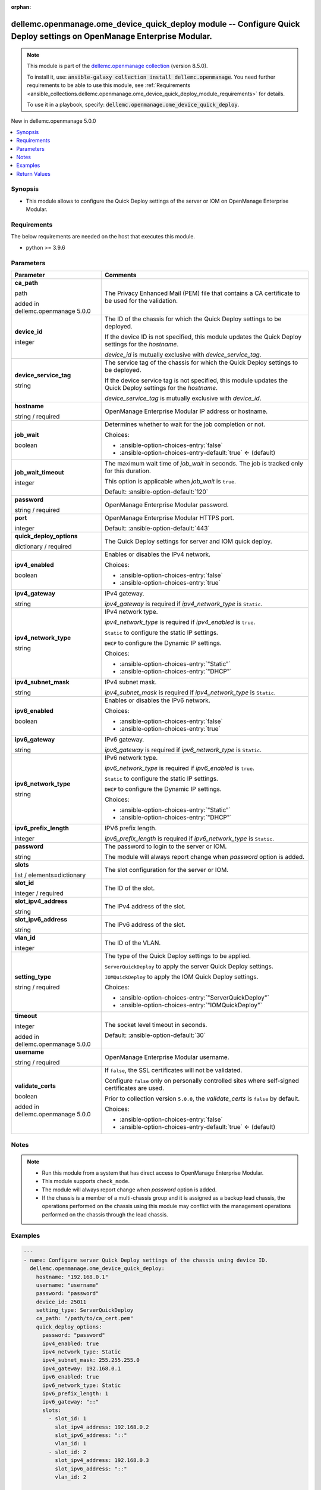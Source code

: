 
.. Document meta

:orphan:

.. |antsibull-internal-nbsp| unicode:: 0xA0
    :trim:

.. role:: ansible-attribute-support-label
.. role:: ansible-attribute-support-property
.. role:: ansible-attribute-support-full
.. role:: ansible-attribute-support-partial
.. role:: ansible-attribute-support-none
.. role:: ansible-attribute-support-na
.. role:: ansible-option-type
.. role:: ansible-option-elements
.. role:: ansible-option-required
.. role:: ansible-option-versionadded
.. role:: ansible-option-aliases
.. role:: ansible-option-choices
.. role:: ansible-option-choices-default-mark
.. role:: ansible-option-default-bold
.. role:: ansible-option-configuration
.. role:: ansible-option-returned-bold
.. role:: ansible-option-sample-bold

.. Anchors

.. _ansible_collections.dellemc.openmanage.ome_device_quick_deploy_module:

.. Anchors: short name for ansible.builtin

.. Anchors: aliases



.. Title

dellemc.openmanage.ome_device_quick_deploy module -- Configure Quick Deploy settings on OpenManage Enterprise Modular.
++++++++++++++++++++++++++++++++++++++++++++++++++++++++++++++++++++++++++++++++++++++++++++++++++++++++++++++++++++++

.. Collection note

.. note::
    This module is part of the `dellemc.openmanage collection <https://galaxy.ansible.com/dellemc/openmanage>`_ (version 8.5.0).

    To install it, use: :code:`ansible-galaxy collection install dellemc.openmanage`.
    You need further requirements to be able to use this module,
    see :ref:`Requirements <ansible_collections.dellemc.openmanage.ome_device_quick_deploy_module_requirements>` for details.

    To use it in a playbook, specify: :code:`dellemc.openmanage.ome_device_quick_deploy`.

.. version_added

.. rst-class:: ansible-version-added

New in dellemc.openmanage 5.0.0

.. contents::
   :local:
   :depth: 1

.. Deprecated


Synopsis
--------

.. Description

- This module allows to configure the Quick Deploy settings of the server or IOM on OpenManage Enterprise Modular.


.. Aliases


.. Requirements

.. _ansible_collections.dellemc.openmanage.ome_device_quick_deploy_module_requirements:

Requirements
------------
The below requirements are needed on the host that executes this module.

- python \>= 3.9.6






.. Options

Parameters
----------

.. rst-class:: ansible-option-table

.. list-table::
  :width: 100%
  :widths: auto
  :header-rows: 1

  * - Parameter
    - Comments

  * - .. raw:: html

        <div class="ansible-option-cell">
        <div class="ansibleOptionAnchor" id="parameter-ca_path"></div>

      .. _ansible_collections.dellemc.openmanage.ome_device_quick_deploy_module__parameter-ca_path:

      .. rst-class:: ansible-option-title

      **ca_path**

      .. raw:: html

        <a class="ansibleOptionLink" href="#parameter-ca_path" title="Permalink to this option"></a>

      .. rst-class:: ansible-option-type-line

      :ansible-option-type:`path`

      :ansible-option-versionadded:`added in dellemc.openmanage 5.0.0`


      .. raw:: html

        </div>

    - .. raw:: html

        <div class="ansible-option-cell">

      The Privacy Enhanced Mail (PEM) file that contains a CA certificate to be used for the validation.


      .. raw:: html

        </div>

  * - .. raw:: html

        <div class="ansible-option-cell">
        <div class="ansibleOptionAnchor" id="parameter-device_id"></div>

      .. _ansible_collections.dellemc.openmanage.ome_device_quick_deploy_module__parameter-device_id:

      .. rst-class:: ansible-option-title

      **device_id**

      .. raw:: html

        <a class="ansibleOptionLink" href="#parameter-device_id" title="Permalink to this option"></a>

      .. rst-class:: ansible-option-type-line

      :ansible-option-type:`integer`

      .. raw:: html

        </div>

    - .. raw:: html

        <div class="ansible-option-cell">

      The ID of the chassis for which the Quick Deploy settings to be deployed.

      If the device ID is not specified, this module updates the Quick Deploy settings for the \ :emphasis:`hostname`\ .

      \ :emphasis:`device\_id`\  is mutually exclusive with \ :emphasis:`device\_service\_tag`\ .


      .. raw:: html

        </div>

  * - .. raw:: html

        <div class="ansible-option-cell">
        <div class="ansibleOptionAnchor" id="parameter-device_service_tag"></div>

      .. _ansible_collections.dellemc.openmanage.ome_device_quick_deploy_module__parameter-device_service_tag:

      .. rst-class:: ansible-option-title

      **device_service_tag**

      .. raw:: html

        <a class="ansibleOptionLink" href="#parameter-device_service_tag" title="Permalink to this option"></a>

      .. rst-class:: ansible-option-type-line

      :ansible-option-type:`string`

      .. raw:: html

        </div>

    - .. raw:: html

        <div class="ansible-option-cell">

      The service tag of the chassis for which the Quick Deploy settings to be deployed.

      If the device service tag is not specified, this module updates the Quick Deploy settings for the \ :emphasis:`hostname`\ .

      \ :emphasis:`device\_service\_tag`\  is mutually exclusive with \ :emphasis:`device\_id`\ .


      .. raw:: html

        </div>

  * - .. raw:: html

        <div class="ansible-option-cell">
        <div class="ansibleOptionAnchor" id="parameter-hostname"></div>

      .. _ansible_collections.dellemc.openmanage.ome_device_quick_deploy_module__parameter-hostname:

      .. rst-class:: ansible-option-title

      **hostname**

      .. raw:: html

        <a class="ansibleOptionLink" href="#parameter-hostname" title="Permalink to this option"></a>

      .. rst-class:: ansible-option-type-line

      :ansible-option-type:`string` / :ansible-option-required:`required`

      .. raw:: html

        </div>

    - .. raw:: html

        <div class="ansible-option-cell">

      OpenManage Enterprise Modular IP address or hostname.


      .. raw:: html

        </div>

  * - .. raw:: html

        <div class="ansible-option-cell">
        <div class="ansibleOptionAnchor" id="parameter-job_wait"></div>

      .. _ansible_collections.dellemc.openmanage.ome_device_quick_deploy_module__parameter-job_wait:

      .. rst-class:: ansible-option-title

      **job_wait**

      .. raw:: html

        <a class="ansibleOptionLink" href="#parameter-job_wait" title="Permalink to this option"></a>

      .. rst-class:: ansible-option-type-line

      :ansible-option-type:`boolean`

      .. raw:: html

        </div>

    - .. raw:: html

        <div class="ansible-option-cell">

      Determines whether to wait for the job completion or not.


      .. rst-class:: ansible-option-line

      :ansible-option-choices:`Choices:`

      - :ansible-option-choices-entry:`false`
      - :ansible-option-choices-entry-default:`true` :ansible-option-choices-default-mark:`← (default)`


      .. raw:: html

        </div>

  * - .. raw:: html

        <div class="ansible-option-cell">
        <div class="ansibleOptionAnchor" id="parameter-job_wait_timeout"></div>

      .. _ansible_collections.dellemc.openmanage.ome_device_quick_deploy_module__parameter-job_wait_timeout:

      .. rst-class:: ansible-option-title

      **job_wait_timeout**

      .. raw:: html

        <a class="ansibleOptionLink" href="#parameter-job_wait_timeout" title="Permalink to this option"></a>

      .. rst-class:: ansible-option-type-line

      :ansible-option-type:`integer`

      .. raw:: html

        </div>

    - .. raw:: html

        <div class="ansible-option-cell">

      The maximum wait time of \ :emphasis:`job\_wait`\  in seconds. The job is tracked only for this duration.

      This option is applicable when \ :emphasis:`job\_wait`\  is \ :literal:`true`\ .


      .. rst-class:: ansible-option-line

      :ansible-option-default-bold:`Default:` :ansible-option-default:`120`

      .. raw:: html

        </div>

  * - .. raw:: html

        <div class="ansible-option-cell">
        <div class="ansibleOptionAnchor" id="parameter-password"></div>

      .. _ansible_collections.dellemc.openmanage.ome_device_quick_deploy_module__parameter-password:

      .. rst-class:: ansible-option-title

      **password**

      .. raw:: html

        <a class="ansibleOptionLink" href="#parameter-password" title="Permalink to this option"></a>

      .. rst-class:: ansible-option-type-line

      :ansible-option-type:`string` / :ansible-option-required:`required`

      .. raw:: html

        </div>

    - .. raw:: html

        <div class="ansible-option-cell">

      OpenManage Enterprise Modular password.


      .. raw:: html

        </div>

  * - .. raw:: html

        <div class="ansible-option-cell">
        <div class="ansibleOptionAnchor" id="parameter-port"></div>

      .. _ansible_collections.dellemc.openmanage.ome_device_quick_deploy_module__parameter-port:

      .. rst-class:: ansible-option-title

      **port**

      .. raw:: html

        <a class="ansibleOptionLink" href="#parameter-port" title="Permalink to this option"></a>

      .. rst-class:: ansible-option-type-line

      :ansible-option-type:`integer`

      .. raw:: html

        </div>

    - .. raw:: html

        <div class="ansible-option-cell">

      OpenManage Enterprise Modular HTTPS port.


      .. rst-class:: ansible-option-line

      :ansible-option-default-bold:`Default:` :ansible-option-default:`443`

      .. raw:: html

        </div>

  * - .. raw:: html

        <div class="ansible-option-cell">
        <div class="ansibleOptionAnchor" id="parameter-quick_deploy_options"></div>

      .. _ansible_collections.dellemc.openmanage.ome_device_quick_deploy_module__parameter-quick_deploy_options:

      .. rst-class:: ansible-option-title

      **quick_deploy_options**

      .. raw:: html

        <a class="ansibleOptionLink" href="#parameter-quick_deploy_options" title="Permalink to this option"></a>

      .. rst-class:: ansible-option-type-line

      :ansible-option-type:`dictionary` / :ansible-option-required:`required`

      .. raw:: html

        </div>

    - .. raw:: html

        <div class="ansible-option-cell">

      The Quick Deploy settings for server and IOM quick deploy.


      .. raw:: html

        </div>
    
  * - .. raw:: html

        <div class="ansible-option-indent"></div><div class="ansible-option-cell">
        <div class="ansibleOptionAnchor" id="parameter-quick_deploy_options/ipv4_enabled"></div>

      .. _ansible_collections.dellemc.openmanage.ome_device_quick_deploy_module__parameter-quick_deploy_options/ipv4_enabled:

      .. rst-class:: ansible-option-title

      **ipv4_enabled**

      .. raw:: html

        <a class="ansibleOptionLink" href="#parameter-quick_deploy_options/ipv4_enabled" title="Permalink to this option"></a>

      .. rst-class:: ansible-option-type-line

      :ansible-option-type:`boolean`

      .. raw:: html

        </div>

    - .. raw:: html

        <div class="ansible-option-indent-desc"></div><div class="ansible-option-cell">

      Enables or disables the IPv4 network.


      .. rst-class:: ansible-option-line

      :ansible-option-choices:`Choices:`

      - :ansible-option-choices-entry:`false`
      - :ansible-option-choices-entry:`true`


      .. raw:: html

        </div>

  * - .. raw:: html

        <div class="ansible-option-indent"></div><div class="ansible-option-cell">
        <div class="ansibleOptionAnchor" id="parameter-quick_deploy_options/ipv4_gateway"></div>

      .. _ansible_collections.dellemc.openmanage.ome_device_quick_deploy_module__parameter-quick_deploy_options/ipv4_gateway:

      .. rst-class:: ansible-option-title

      **ipv4_gateway**

      .. raw:: html

        <a class="ansibleOptionLink" href="#parameter-quick_deploy_options/ipv4_gateway" title="Permalink to this option"></a>

      .. rst-class:: ansible-option-type-line

      :ansible-option-type:`string`

      .. raw:: html

        </div>

    - .. raw:: html

        <div class="ansible-option-indent-desc"></div><div class="ansible-option-cell">

      IPv4 gateway.

      \ :emphasis:`ipv4\_gateway`\  is required if \ :emphasis:`ipv4\_network\_type`\  is \ :literal:`Static`\ .


      .. raw:: html

        </div>

  * - .. raw:: html

        <div class="ansible-option-indent"></div><div class="ansible-option-cell">
        <div class="ansibleOptionAnchor" id="parameter-quick_deploy_options/ipv4_network_type"></div>

      .. _ansible_collections.dellemc.openmanage.ome_device_quick_deploy_module__parameter-quick_deploy_options/ipv4_network_type:

      .. rst-class:: ansible-option-title

      **ipv4_network_type**

      .. raw:: html

        <a class="ansibleOptionLink" href="#parameter-quick_deploy_options/ipv4_network_type" title="Permalink to this option"></a>

      .. rst-class:: ansible-option-type-line

      :ansible-option-type:`string`

      .. raw:: html

        </div>

    - .. raw:: html

        <div class="ansible-option-indent-desc"></div><div class="ansible-option-cell">

      IPv4 network type.

      \ :emphasis:`ipv4\_network\_type`\  is required if \ :emphasis:`ipv4\_enabled`\  is \ :literal:`true`\ .

      \ :literal:`Static`\  to configure the static IP settings.

      \ :literal:`DHCP`\  to configure the Dynamic IP settings.


      .. rst-class:: ansible-option-line

      :ansible-option-choices:`Choices:`

      - :ansible-option-choices-entry:`"Static"`
      - :ansible-option-choices-entry:`"DHCP"`


      .. raw:: html

        </div>

  * - .. raw:: html

        <div class="ansible-option-indent"></div><div class="ansible-option-cell">
        <div class="ansibleOptionAnchor" id="parameter-quick_deploy_options/ipv4_subnet_mask"></div>

      .. _ansible_collections.dellemc.openmanage.ome_device_quick_deploy_module__parameter-quick_deploy_options/ipv4_subnet_mask:

      .. rst-class:: ansible-option-title

      **ipv4_subnet_mask**

      .. raw:: html

        <a class="ansibleOptionLink" href="#parameter-quick_deploy_options/ipv4_subnet_mask" title="Permalink to this option"></a>

      .. rst-class:: ansible-option-type-line

      :ansible-option-type:`string`

      .. raw:: html

        </div>

    - .. raw:: html

        <div class="ansible-option-indent-desc"></div><div class="ansible-option-cell">

      IPv4 subnet mask.

      \ :emphasis:`ipv4\_subnet\_mask`\  is required if \ :emphasis:`ipv4\_network\_type`\  is \ :literal:`Static`\ .


      .. raw:: html

        </div>

  * - .. raw:: html

        <div class="ansible-option-indent"></div><div class="ansible-option-cell">
        <div class="ansibleOptionAnchor" id="parameter-quick_deploy_options/ipv6_enabled"></div>

      .. _ansible_collections.dellemc.openmanage.ome_device_quick_deploy_module__parameter-quick_deploy_options/ipv6_enabled:

      .. rst-class:: ansible-option-title

      **ipv6_enabled**

      .. raw:: html

        <a class="ansibleOptionLink" href="#parameter-quick_deploy_options/ipv6_enabled" title="Permalink to this option"></a>

      .. rst-class:: ansible-option-type-line

      :ansible-option-type:`boolean`

      .. raw:: html

        </div>

    - .. raw:: html

        <div class="ansible-option-indent-desc"></div><div class="ansible-option-cell">

      Enables or disables the IPv6 network.


      .. rst-class:: ansible-option-line

      :ansible-option-choices:`Choices:`

      - :ansible-option-choices-entry:`false`
      - :ansible-option-choices-entry:`true`


      .. raw:: html

        </div>

  * - .. raw:: html

        <div class="ansible-option-indent"></div><div class="ansible-option-cell">
        <div class="ansibleOptionAnchor" id="parameter-quick_deploy_options/ipv6_gateway"></div>

      .. _ansible_collections.dellemc.openmanage.ome_device_quick_deploy_module__parameter-quick_deploy_options/ipv6_gateway:

      .. rst-class:: ansible-option-title

      **ipv6_gateway**

      .. raw:: html

        <a class="ansibleOptionLink" href="#parameter-quick_deploy_options/ipv6_gateway" title="Permalink to this option"></a>

      .. rst-class:: ansible-option-type-line

      :ansible-option-type:`string`

      .. raw:: html

        </div>

    - .. raw:: html

        <div class="ansible-option-indent-desc"></div><div class="ansible-option-cell">

      IPv6 gateway.

      \ :emphasis:`ipv6\_gateway`\  is required if \ :emphasis:`ipv6\_network\_type`\  is \ :literal:`Static`\ .


      .. raw:: html

        </div>

  * - .. raw:: html

        <div class="ansible-option-indent"></div><div class="ansible-option-cell">
        <div class="ansibleOptionAnchor" id="parameter-quick_deploy_options/ipv6_network_type"></div>

      .. _ansible_collections.dellemc.openmanage.ome_device_quick_deploy_module__parameter-quick_deploy_options/ipv6_network_type:

      .. rst-class:: ansible-option-title

      **ipv6_network_type**

      .. raw:: html

        <a class="ansibleOptionLink" href="#parameter-quick_deploy_options/ipv6_network_type" title="Permalink to this option"></a>

      .. rst-class:: ansible-option-type-line

      :ansible-option-type:`string`

      .. raw:: html

        </div>

    - .. raw:: html

        <div class="ansible-option-indent-desc"></div><div class="ansible-option-cell">

      IPv6 network type.

      \ :emphasis:`ipv6\_network\_type`\  is required if \ :emphasis:`ipv6\_enabled`\  is \ :literal:`true`\ .

      \ :literal:`Static`\  to configure the static IP settings.

      \ :literal:`DHCP`\  to configure the Dynamic IP settings.


      .. rst-class:: ansible-option-line

      :ansible-option-choices:`Choices:`

      - :ansible-option-choices-entry:`"Static"`
      - :ansible-option-choices-entry:`"DHCP"`


      .. raw:: html

        </div>

  * - .. raw:: html

        <div class="ansible-option-indent"></div><div class="ansible-option-cell">
        <div class="ansibleOptionAnchor" id="parameter-quick_deploy_options/ipv6_prefix_length"></div>

      .. _ansible_collections.dellemc.openmanage.ome_device_quick_deploy_module__parameter-quick_deploy_options/ipv6_prefix_length:

      .. rst-class:: ansible-option-title

      **ipv6_prefix_length**

      .. raw:: html

        <a class="ansibleOptionLink" href="#parameter-quick_deploy_options/ipv6_prefix_length" title="Permalink to this option"></a>

      .. rst-class:: ansible-option-type-line

      :ansible-option-type:`integer`

      .. raw:: html

        </div>

    - .. raw:: html

        <div class="ansible-option-indent-desc"></div><div class="ansible-option-cell">

      IPV6 prefix length.

      \ :emphasis:`ipv6\_prefix\_length`\  is required if \ :emphasis:`ipv6\_network\_type`\  is \ :literal:`Static`\ .


      .. raw:: html

        </div>

  * - .. raw:: html

        <div class="ansible-option-indent"></div><div class="ansible-option-cell">
        <div class="ansibleOptionAnchor" id="parameter-quick_deploy_options/password"></div>

      .. _ansible_collections.dellemc.openmanage.ome_device_quick_deploy_module__parameter-quick_deploy_options/password:

      .. rst-class:: ansible-option-title

      **password**

      .. raw:: html

        <a class="ansibleOptionLink" href="#parameter-quick_deploy_options/password" title="Permalink to this option"></a>

      .. rst-class:: ansible-option-type-line

      :ansible-option-type:`string`

      .. raw:: html

        </div>

    - .. raw:: html

        <div class="ansible-option-indent-desc"></div><div class="ansible-option-cell">

      The password to login to the server or IOM.

      The module will always report change when \ :emphasis:`password`\  option is added.


      .. raw:: html

        </div>

  * - .. raw:: html

        <div class="ansible-option-indent"></div><div class="ansible-option-cell">
        <div class="ansibleOptionAnchor" id="parameter-quick_deploy_options/slots"></div>

      .. _ansible_collections.dellemc.openmanage.ome_device_quick_deploy_module__parameter-quick_deploy_options/slots:

      .. rst-class:: ansible-option-title

      **slots**

      .. raw:: html

        <a class="ansibleOptionLink" href="#parameter-quick_deploy_options/slots" title="Permalink to this option"></a>

      .. rst-class:: ansible-option-type-line

      :ansible-option-type:`list` / :ansible-option-elements:`elements=dictionary`

      .. raw:: html

        </div>

    - .. raw:: html

        <div class="ansible-option-indent-desc"></div><div class="ansible-option-cell">

      The slot configuration for the server or IOM.


      .. raw:: html

        </div>
    
  * - .. raw:: html

        <div class="ansible-option-indent"></div><div class="ansible-option-indent"></div><div class="ansible-option-cell">
        <div class="ansibleOptionAnchor" id="parameter-quick_deploy_options/slots/slot_id"></div>

      .. _ansible_collections.dellemc.openmanage.ome_device_quick_deploy_module__parameter-quick_deploy_options/slots/slot_id:

      .. rst-class:: ansible-option-title

      **slot_id**

      .. raw:: html

        <a class="ansibleOptionLink" href="#parameter-quick_deploy_options/slots/slot_id" title="Permalink to this option"></a>

      .. rst-class:: ansible-option-type-line

      :ansible-option-type:`integer` / :ansible-option-required:`required`

      .. raw:: html

        </div>

    - .. raw:: html

        <div class="ansible-option-indent-desc"></div><div class="ansible-option-indent-desc"></div><div class="ansible-option-cell">

      The ID of the slot.


      .. raw:: html

        </div>

  * - .. raw:: html

        <div class="ansible-option-indent"></div><div class="ansible-option-indent"></div><div class="ansible-option-cell">
        <div class="ansibleOptionAnchor" id="parameter-quick_deploy_options/slots/slot_ipv4_address"></div>

      .. _ansible_collections.dellemc.openmanage.ome_device_quick_deploy_module__parameter-quick_deploy_options/slots/slot_ipv4_address:

      .. rst-class:: ansible-option-title

      **slot_ipv4_address**

      .. raw:: html

        <a class="ansibleOptionLink" href="#parameter-quick_deploy_options/slots/slot_ipv4_address" title="Permalink to this option"></a>

      .. rst-class:: ansible-option-type-line

      :ansible-option-type:`string`

      .. raw:: html

        </div>

    - .. raw:: html

        <div class="ansible-option-indent-desc"></div><div class="ansible-option-indent-desc"></div><div class="ansible-option-cell">

      The IPv4 address of the slot.


      .. raw:: html

        </div>

  * - .. raw:: html

        <div class="ansible-option-indent"></div><div class="ansible-option-indent"></div><div class="ansible-option-cell">
        <div class="ansibleOptionAnchor" id="parameter-quick_deploy_options/slots/slot_ipv6_address"></div>

      .. _ansible_collections.dellemc.openmanage.ome_device_quick_deploy_module__parameter-quick_deploy_options/slots/slot_ipv6_address:

      .. rst-class:: ansible-option-title

      **slot_ipv6_address**

      .. raw:: html

        <a class="ansibleOptionLink" href="#parameter-quick_deploy_options/slots/slot_ipv6_address" title="Permalink to this option"></a>

      .. rst-class:: ansible-option-type-line

      :ansible-option-type:`string`

      .. raw:: html

        </div>

    - .. raw:: html

        <div class="ansible-option-indent-desc"></div><div class="ansible-option-indent-desc"></div><div class="ansible-option-cell">

      The IPv6 address of the slot.


      .. raw:: html

        </div>

  * - .. raw:: html

        <div class="ansible-option-indent"></div><div class="ansible-option-indent"></div><div class="ansible-option-cell">
        <div class="ansibleOptionAnchor" id="parameter-quick_deploy_options/slots/vlan_id"></div>

      .. _ansible_collections.dellemc.openmanage.ome_device_quick_deploy_module__parameter-quick_deploy_options/slots/vlan_id:

      .. rst-class:: ansible-option-title

      **vlan_id**

      .. raw:: html

        <a class="ansibleOptionLink" href="#parameter-quick_deploy_options/slots/vlan_id" title="Permalink to this option"></a>

      .. rst-class:: ansible-option-type-line

      :ansible-option-type:`integer`

      .. raw:: html

        </div>

    - .. raw:: html

        <div class="ansible-option-indent-desc"></div><div class="ansible-option-indent-desc"></div><div class="ansible-option-cell">

      The ID of the VLAN.


      .. raw:: html

        </div>



  * - .. raw:: html

        <div class="ansible-option-cell">
        <div class="ansibleOptionAnchor" id="parameter-setting_type"></div>

      .. _ansible_collections.dellemc.openmanage.ome_device_quick_deploy_module__parameter-setting_type:

      .. rst-class:: ansible-option-title

      **setting_type**

      .. raw:: html

        <a class="ansibleOptionLink" href="#parameter-setting_type" title="Permalink to this option"></a>

      .. rst-class:: ansible-option-type-line

      :ansible-option-type:`string` / :ansible-option-required:`required`

      .. raw:: html

        </div>

    - .. raw:: html

        <div class="ansible-option-cell">

      The type of the Quick Deploy settings to be applied.

      \ :literal:`ServerQuickDeploy`\  to apply the server Quick Deploy settings.

      \ :literal:`IOMQuickDeploy`\  to apply the IOM Quick Deploy settings.


      .. rst-class:: ansible-option-line

      :ansible-option-choices:`Choices:`

      - :ansible-option-choices-entry:`"ServerQuickDeploy"`
      - :ansible-option-choices-entry:`"IOMQuickDeploy"`


      .. raw:: html

        </div>

  * - .. raw:: html

        <div class="ansible-option-cell">
        <div class="ansibleOptionAnchor" id="parameter-timeout"></div>

      .. _ansible_collections.dellemc.openmanage.ome_device_quick_deploy_module__parameter-timeout:

      .. rst-class:: ansible-option-title

      **timeout**

      .. raw:: html

        <a class="ansibleOptionLink" href="#parameter-timeout" title="Permalink to this option"></a>

      .. rst-class:: ansible-option-type-line

      :ansible-option-type:`integer`

      :ansible-option-versionadded:`added in dellemc.openmanage 5.0.0`


      .. raw:: html

        </div>

    - .. raw:: html

        <div class="ansible-option-cell">

      The socket level timeout in seconds.


      .. rst-class:: ansible-option-line

      :ansible-option-default-bold:`Default:` :ansible-option-default:`30`

      .. raw:: html

        </div>

  * - .. raw:: html

        <div class="ansible-option-cell">
        <div class="ansibleOptionAnchor" id="parameter-username"></div>

      .. _ansible_collections.dellemc.openmanage.ome_device_quick_deploy_module__parameter-username:

      .. rst-class:: ansible-option-title

      **username**

      .. raw:: html

        <a class="ansibleOptionLink" href="#parameter-username" title="Permalink to this option"></a>

      .. rst-class:: ansible-option-type-line

      :ansible-option-type:`string` / :ansible-option-required:`required`

      .. raw:: html

        </div>

    - .. raw:: html

        <div class="ansible-option-cell">

      OpenManage Enterprise Modular username.


      .. raw:: html

        </div>

  * - .. raw:: html

        <div class="ansible-option-cell">
        <div class="ansibleOptionAnchor" id="parameter-validate_certs"></div>

      .. _ansible_collections.dellemc.openmanage.ome_device_quick_deploy_module__parameter-validate_certs:

      .. rst-class:: ansible-option-title

      **validate_certs**

      .. raw:: html

        <a class="ansibleOptionLink" href="#parameter-validate_certs" title="Permalink to this option"></a>

      .. rst-class:: ansible-option-type-line

      :ansible-option-type:`boolean`

      :ansible-option-versionadded:`added in dellemc.openmanage 5.0.0`


      .. raw:: html

        </div>

    - .. raw:: html

        <div class="ansible-option-cell">

      If \ :literal:`false`\ , the SSL certificates will not be validated.

      Configure \ :literal:`false`\  only on personally controlled sites where self-signed certificates are used.

      Prior to collection version \ :literal:`5.0.0`\ , the \ :emphasis:`validate\_certs`\  is \ :literal:`false`\  by default.


      .. rst-class:: ansible-option-line

      :ansible-option-choices:`Choices:`

      - :ansible-option-choices-entry:`false`
      - :ansible-option-choices-entry-default:`true` :ansible-option-choices-default-mark:`← (default)`


      .. raw:: html

        </div>


.. Attributes


.. Notes

Notes
-----

.. note::
   - Run this module from a system that has direct access to OpenManage Enterprise Modular.
   - This module supports \ :literal:`check\_mode`\ .
   - The module will always report change when \ :emphasis:`password`\  option is added.
   - If the chassis is a member of a multi-chassis group and it is assigned as a backup lead chassis, the operations performed on the chassis using this module may conflict with the management operations performed on the chassis through the lead chassis.

.. Seealso


.. Examples

Examples
--------

.. code-block:: yaml+jinja

    
    ---
    - name: Configure server Quick Deploy settings of the chassis using device ID.
      dellemc.openmanage.ome_device_quick_deploy:
        hostname: "192.168.0.1"
        username: "username"
        password: "password"
        device_id: 25011
        setting_type: ServerQuickDeploy
        ca_path: "/path/to/ca_cert.pem"
        quick_deploy_options:
          password: "password"
          ipv4_enabled: true
          ipv4_network_type: Static
          ipv4_subnet_mask: 255.255.255.0
          ipv4_gateway: 192.168.0.1
          ipv6_enabled: true
          ipv6_network_type: Static
          ipv6_prefix_length: 1
          ipv6_gateway: "::"
          slots:
            - slot_id: 1
              slot_ipv4_address: 192.168.0.2
              slot_ipv6_address: "::"
              vlan_id: 1
            - slot_id: 2
              slot_ipv4_address: 192.168.0.3
              slot_ipv6_address: "::"
              vlan_id: 2

    - name: Configure server Quick Deploy settings of the chassis using device service tag.
      dellemc.openmanage.ome_device_quick_deploy:
        hostname: "192.168.0.1"
        username: "username"
        password: "password"
        device_service_tag: GHRT2RL
        setting_type: IOMQuickDeploy
        ca_path: "/path/to/ca_cert.pem"
        quick_deploy_options:
          password: "password"
          ipv4_enabled: true
          ipv4_network_type: Static
          ipv4_subnet_mask: 255.255.255.0
          ipv4_gateway: 192.168.0.1
          ipv6_enabled: true
          ipv6_network_type: Static
          ipv6_prefix_length: 1
          ipv6_gateway: "::"
          slots:
            - slot_id: 1
              slot_ipv4_address: 192.168.0.2
              slot_ipv6_address: "::"
              vlan_id: 1
            - slot_id: 2
              slot_ipv4_address: 192.168.0.3
              slot_ipv6_address: "::"
              vlan_id: 2




.. Facts


.. Return values

Return Values
-------------
Common return values are documented :ref:`here <common_return_values>`, the following are the fields unique to this module:

.. rst-class:: ansible-option-table

.. list-table::
  :width: 100%
  :widths: auto
  :header-rows: 1

  * - Key
    - Description

  * - .. raw:: html

        <div class="ansible-option-cell">
        <div class="ansibleOptionAnchor" id="return-error_info"></div>

      .. _ansible_collections.dellemc.openmanage.ome_device_quick_deploy_module__return-error_info:

      .. rst-class:: ansible-option-title

      **error_info**

      .. raw:: html

        <a class="ansibleOptionLink" href="#return-error_info" title="Permalink to this return value"></a>

      .. rst-class:: ansible-option-type-line

      :ansible-option-type:`dictionary`

      .. raw:: html

        </div>

    - .. raw:: html

        <div class="ansible-option-cell">

      Details of the HTTP Error.


      .. rst-class:: ansible-option-line

      :ansible-option-returned-bold:`Returned:` on HTTP error

      .. rst-class:: ansible-option-line
      .. rst-class:: ansible-option-sample

      :ansible-option-sample-bold:`Sample:` :ansible-rv-sample-value:`{"error": {"@Message.ExtendedInfo": [{"Message": "Unable to process the request because an error occurred.", "MessageArgs": [], "MessageId": "GEN1234", "RelatedProperties": [], "Resolution": "Retry the operation. If the issue persists, contact your system administrator.", "Severity": "Critical"}], "code": "Base.1.0.GeneralError", "message": "A general error has occurred. See ExtendedInfo for more information."}}`


      .. raw:: html

        </div>


  * - .. raw:: html

        <div class="ansible-option-cell">
        <div class="ansibleOptionAnchor" id="return-job_id"></div>

      .. _ansible_collections.dellemc.openmanage.ome_device_quick_deploy_module__return-job_id:

      .. rst-class:: ansible-option-title

      **job_id**

      .. raw:: html

        <a class="ansibleOptionLink" href="#return-job_id" title="Permalink to this return value"></a>

      .. rst-class:: ansible-option-type-line

      :ansible-option-type:`integer`

      .. raw:: html

        </div>

    - .. raw:: html

        <div class="ansible-option-cell">

      The job ID of the submitted quick deploy job.


      .. rst-class:: ansible-option-line

      :ansible-option-returned-bold:`Returned:` when quick deploy job is submitted.

      .. rst-class:: ansible-option-line
      .. rst-class:: ansible-option-sample

      :ansible-option-sample-bold:`Sample:` :ansible-rv-sample-value:`1234`


      .. raw:: html

        </div>


  * - .. raw:: html

        <div class="ansible-option-cell">
        <div class="ansibleOptionAnchor" id="return-msg"></div>

      .. _ansible_collections.dellemc.openmanage.ome_device_quick_deploy_module__return-msg:

      .. rst-class:: ansible-option-title

      **msg**

      .. raw:: html

        <a class="ansibleOptionLink" href="#return-msg" title="Permalink to this return value"></a>

      .. rst-class:: ansible-option-type-line

      :ansible-option-type:`string`

      .. raw:: html

        </div>

    - .. raw:: html

        <div class="ansible-option-cell">

      Overall status of the device quick deploy settings.


      .. rst-class:: ansible-option-line

      :ansible-option-returned-bold:`Returned:` always

      .. rst-class:: ansible-option-line
      .. rst-class:: ansible-option-sample

      :ansible-option-sample-bold:`Sample:` :ansible-rv-sample-value:`"Successfully deployed the quick deploy settings."`


      .. raw:: html

        </div>


  * - .. raw:: html

        <div class="ansible-option-cell">
        <div class="ansibleOptionAnchor" id="return-quick_deploy_settings"></div>

      .. _ansible_collections.dellemc.openmanage.ome_device_quick_deploy_module__return-quick_deploy_settings:

      .. rst-class:: ansible-option-title

      **quick_deploy_settings**

      .. raw:: html

        <a class="ansibleOptionLink" href="#return-quick_deploy_settings" title="Permalink to this return value"></a>

      .. rst-class:: ansible-option-type-line

      :ansible-option-type:`dictionary`

      .. raw:: html

        </div>

    - .. raw:: html

        <div class="ansible-option-cell">

      returned when quick deploy settings are deployed successfully.


      .. rst-class:: ansible-option-line

      :ansible-option-returned-bold:`Returned:` success

      .. rst-class:: ansible-option-line
      .. rst-class:: ansible-option-sample

      :ansible-option-sample-bold:`Sample:` :ansible-rv-sample-value:`{"DeviceId": 25011, "IpV4Gateway": "192.168.0.1", "IpV4SubnetMask": "255.255.255.0", "IpV6Gateway": "::", "NetworkTypeV4": "Static", "NetworkTypeV6": "Static", "PrefixLength": "2", "ProtocolTypeV4": true, "ProtocolTypeV6": true, "SettingType": "ServerQuickDeploy", "slots": [{"DeviceCapabilities": [18, 17, 16, 15, 14, 13, 12, 11, 10, 9, 41, 8, 7, 4, 3, 2, 1, 31, 30], "DeviceIPV4Address": "192.168.0.2", "DeviceIPV6Address": "::", "DeviceId": 25011, "Dhcpipv4": "Disabled", "Dhcpipv6": "Disabled", "Ipv4Enabled": "Enabled", "Ipv6Enabled": "Enabled", "Model": "PowerEdge MX840c", "SlotIPV4Address": "192.168.0.2", "SlotIPV6Address": "::", "SlotId": 1, "SlotSelected": true, "SlotSettingsApplied": true, "SlotType": "2000", "Type": "1000", "VlanId": "1"}, {"DeviceId": 0, "Model": "", "SlotIPV4Address": "0.0.0.0", "SlotIPV6Address": "::", "SlotId": 2, "SlotSelected": false, "SlotSettingsApplied": false, "SlotType": "2000", "Type": "0"}, {"DeviceId": 0, "Model": "", "SlotIPV4Address": "0.0.0.0", "SlotIPV6Address": "::", "SlotId": 3, "SlotSelected": false, "SlotSettingsApplied": false, "SlotType": "2000", "Type": "0"}, {"DeviceId": 0, "Model": "", "SlotIPV4Address": "0.0.0.0", "SlotIPV6Address": "::", "SlotId": 4, "SlotSelected": false, "SlotSettingsApplied": false, "SlotType": "2000", "Type": "0"}, {"DeviceId": 0, "Model": "", "SlotIPV4Address": "0.0.0.0", "SlotIPV6Address": "::", "SlotId": 5, "SlotSelected": false, "SlotSettingsApplied": false, "SlotType": "2000", "Type": "0"}, {"DeviceId": 0, "Model": "", "SlotIPV4Address": "0.0.0.0", "SlotIPV6Address": "::", "SlotId": 6, "SlotSelected": false, "SlotSettingsApplied": false, "SlotType": "2000", "Type": "0"}, {"DeviceId": 0, "Model": "", "SlotIPV4Address": "0.0.0.0", "SlotIPV6Address": "::", "SlotId": 7, "SlotSelected": false, "SlotSettingsApplied": false, "SlotType": "2000", "Type": "0"}, {"DeviceId": 0, "Model": "", "SlotIPV4Address": "0.0.0.0", "SlotIPV6Address": "::", "SlotId": 8, "SlotSelected": false, "SlotSettingsApplied": false, "SlotType": "2000", "Type": "0"}]}`


      .. raw:: html

        </div>



..  Status (Presently only deprecated)


.. Authors

Authors
~~~~~~~

- Felix Stephen (@felixs88)
- Shivam Sharma (@ShivamSh3)



.. Extra links

Collection links
~~~~~~~~~~~~~~~~

.. raw:: html

  <p class="ansible-links">
    <a href="https://github.com/dell/dellemc-openmanage-ansible-modules/issues" aria-role="button" target="_blank" rel="noopener external">Issue Tracker</a>
    <a href="https://github.com/dell/dellemc-openmanage-ansible-modules" aria-role="button" target="_blank" rel="noopener external">Homepage</a>
    <a href="https://github.com/dell/dellemc-openmanage-ansible-modules/tree/collections" aria-role="button" target="_blank" rel="noopener external">Repository (Sources)</a>
  </p>

.. Parsing errors

